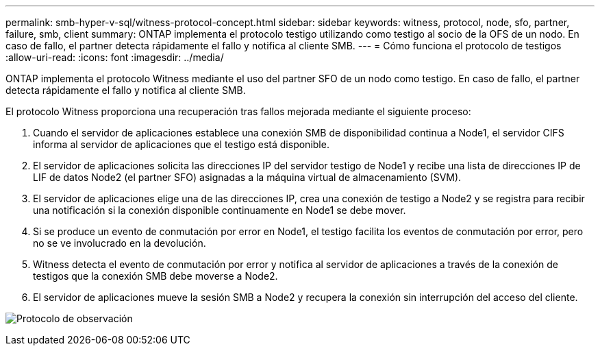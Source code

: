 ---
permalink: smb-hyper-v-sql/witness-protocol-concept.html 
sidebar: sidebar 
keywords: witness, protocol, node, sfo, partner, failure, smb, client 
summary: ONTAP implementa el protocolo testigo utilizando como testigo al socio de la OFS de un nodo. En caso de fallo, el partner detecta rápidamente el fallo y notifica al cliente SMB. 
---
= Cómo funciona el protocolo de testigos
:allow-uri-read: 
:icons: font
:imagesdir: ../media/


[role="lead"]
ONTAP implementa el protocolo Witness mediante el uso del partner SFO de un nodo como testigo. En caso de fallo, el partner detecta rápidamente el fallo y notifica al cliente SMB.

El protocolo Witness proporciona una recuperación tras fallos mejorada mediante el siguiente proceso:

. Cuando el servidor de aplicaciones establece una conexión SMB de disponibilidad continua a Node1, el servidor CIFS informa al servidor de aplicaciones que el testigo está disponible.
. El servidor de aplicaciones solicita las direcciones IP del servidor testigo de Node1 y recibe una lista de direcciones IP de LIF de datos Node2 (el partner SFO) asignadas a la máquina virtual de almacenamiento (SVM).
. El servidor de aplicaciones elige una de las direcciones IP, crea una conexión de testigo a Node2 y se registra para recibir una notificación si la conexión disponible continuamente en Node1 se debe mover.
. Si se produce un evento de conmutación por error en Node1, el testigo facilita los eventos de conmutación por error, pero no se ve involucrado en la devolución.
. Witness detecta el evento de conmutación por error y notifica al servidor de aplicaciones a través de la conexión de testigos que la conexión SMB debe moverse a Node2.
. El servidor de aplicaciones mueve la sesión SMB a Node2 y recupera la conexión sin interrupción del acceso del cliente.


image:how-witness-works.gif["Protocolo de observación"]
